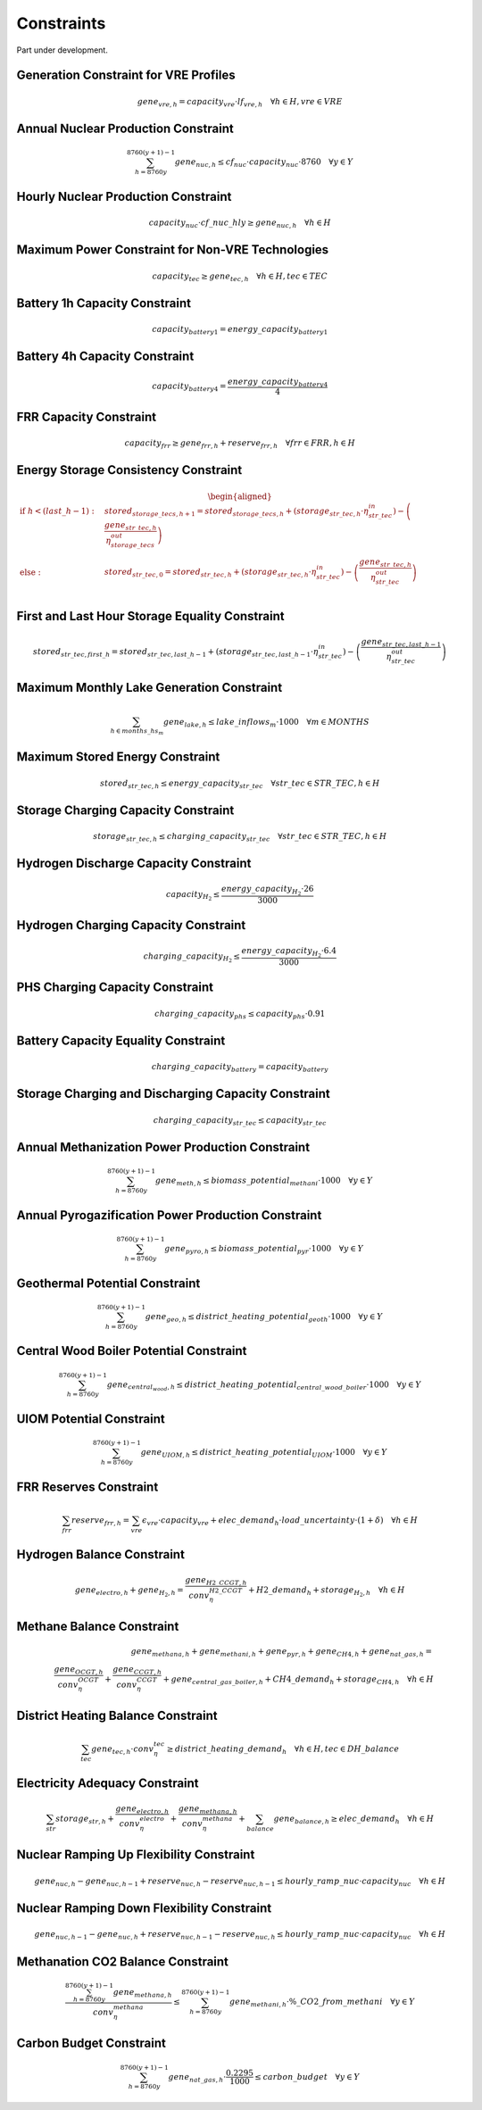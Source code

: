 ##########################################
Constraints
##########################################

Part under development.

Generation Constraint for VRE Profiles
---------------------------------------
.. math::
   gene_{vre, h} = capacity_{vre} \cdot lf_{vre, h} \quad \forall h \in H, vre \in VRE


Annual Nuclear Production Constraint
------------------------------------
.. math::
    \sum_{h=8760y}^{8760(y+1)-1} gene_{nuc, h} \leq cf_{nuc} \cdot capacity_{nuc} \cdot 8760 \quad \forall y \in Y

Hourly Nuclear Production Constraint
-------------------------------------
.. math::
    capacity_{nuc} \cdot cf\_nuc\_hly \geq gene_{nuc, h} \quad \forall h \in H

Maximum Power Constraint for Non-VRE Technologies
-------------------------------------------------
.. math::
    capacity_{tec} \geq gene_{tec, h} \quad \forall h \in H, tec \in TEC

Battery 1h Capacity Constraint
------------------------------
.. math::
    capacity_{battery1} = energy\_capacity_{battery1}

Battery 4h Capacity Constraint
------------------------------
.. math::
    capacity_{battery4} = \frac{energy\_capacity_{battery4}}{4}

FRR Capacity Constraint
-----------------------
.. math::
    capacity_{frr} \geq gene_{frr, h} + reserve_{frr, h} \quad \forall frr \in FRR, h \in H

Energy Storage Consistency Constraint
-------------------------------------
.. math::
    \begin{equation}
    \begin{aligned}
        \text{if } h < (last\_h - 1): \quad & stored_{storage\_tecs, h+1} = stored_{storage\_tecs, h} 
        + \left( storage_{str\_tec, h} \cdot \eta^{in}_{str\_tec} \right) 
        - \left( \frac{gene_{str\_tec, h}}{\eta^{out}_{storage\_tecs}} \right) \\
        \text{else}: \quad & stored_{str\_tec, 0} = stored_{str\_tec, h} 
        + \left( storage_{str\_tec, h} \cdot \eta^{in}_{str\_tec} \right) 
        - \left( \frac{gene_{str\_tec, h}}{\eta^{out}_{str\_tec}} \right) \\
    \end{aligned}
    \end{equation}

First and Last Hour Storage Equality Constraint
-----------------------------------------------
.. math::
    stored_{str\_tec, first\_h} = stored_{str\_tec, last\_h - 1} + \left( storage_{str\_tec, last\_h - 1} \cdot \eta^{in}_{str\_tec} \right) - \left( \frac{gene_{str\_tec, last\_h - 1}}{\eta^{out}_{str\_tec}} \right)


Maximum Monthly Lake Generation Constraint
-------------------------------------------
.. math::
    \sum_{{h} \in months\_hs_{m}} gene_{lake, h} \leq lake\_inflows_{m} \cdot 1000 \quad \forall m \in MONTHS

Maximum Stored Energy Constraint
--------------------------------
.. math::
    stored_{str\_tec, h} \leq energy\_capacity_{str\_tec} \quad \forall str\_tec \in STR\_TEC, h \in H

Storage Charging Capacity Constraint
------------------------------------
.. math::
    storage_{str\_tec, h} \leq charging\_capacity_{str\_tec} \quad \forall str\_tec \in STR\_TEC, h \in H

Hydrogen Discharge Capacity Constraint
--------------------------------------
.. math::
    capacity_{H_2} \leq \frac{energy\_capacity_{H_2} \cdot 26}{3000}

Hydrogen Charging Capacity Constraint
-------------------------------------
.. math::
    charging\_capacity_{H_2} \leq \frac{energy\_capacity_{H_2} \cdot 6.4}{3000}

PHS Charging Capacity Constraint
--------------------------------
.. math::
    charging\_capacity_{phs} \leq capacity_{phs} \cdot 0.91

Battery Capacity Equality Constraint
------------------------------------
.. math::
    charging\_capacity_{battery} = capacity_{battery}

Storage Charging and Discharging Capacity Constraint
----------------------------------------------------
.. math::
    charging\_capacity_{str\_tec} \leq capacity_{str\_tec}

Annual Methanization Power Production Constraint
------------------------------------------------
.. math::
    \sum_{h=8760y}^{8760(y+1)-1} gene_{meth, h} \leq biomass\_potential_{methani} \cdot 1000 \quad \forall y \in Y

Annual Pyrogazification Power Production Constraint
---------------------------------------------------
.. math::
    \sum_{h=8760y}^{8760(y+1)-1} gene_{pyro, h} \leq biomass\_potential_{pyr} \cdot 1000 \quad \forall y \in Y

Geothermal Potential Constraint
-------------------------------
.. math::
    \sum_{h=8760y}^{8760(y+1)-1} gene_{geo, h} \leq district\_heating\_potential_{geoth} \cdot 1000 \quad \forall y \in Y

Central Wood Boiler Potential Constraint
----------------------------------------
.. math::
    \sum_{h=8760y}^{8760(y+1)-1} gene_{central_wood, h} \leq district\_heating\_potential_{central\_wood\_boiler} \cdot 1000 \quad \forall y \in Y

UIOM Potential Constraint
-------------------------
.. math::
    \sum_{h=8760y}^{8760(y+1)-1} gene_{UIOM, h} \leq district\_heating\_potential_{UIOM} \cdot 1000 \quad \forall y \in Y

FRR Reserves Constraint
-----------------------
.. math::
    \sum_{frr} reserve_{frr, h} = \sum_{vre} \epsilon_{vre} \cdot capacity_{vre} + elec\_demand_{h} \cdot load\_uncertainty \cdot (1 + \delta) \quad \forall h \in H

Hydrogen Balance Constraint
---------------------------
.. math::
    gene_{electro, h} + gene_{H_2, h} = \frac{gene_{H2\_CCGT, h}}{conv_{\eta}_{H2\_CCGT}} + H2\_demand_{h} + storage_{H_2, h} \quad \forall h \in H

Methane Balance Constraint
--------------------------
.. math::
    gene_{methana, h} + gene_{methani, h} + gene_{pyr, h} + gene_{CH4, h} + gene_{nat\_gas, h} = \\
     \quad \frac{gene_{OCGT, h}}{conv_{\eta}_{OCGT}} + \frac{gene_{CCGT, h}}{conv_{\eta}_{CCGT}} + gene_{central\_gas\_boiler, h} + CH4\_demand_{h} + storage_{CH4, h} \quad \forall h \in H

District Heating Balance Constraint
-----------------------------------
.. math::
    \sum_{tec} gene_{tec, h} \cdot conv_{\eta}_{tec} \geq district\_heating\_demand_{h} \quad \forall h \in H, tec \in DH\_balance

Electricity Adequacy Constraint
--------------------------------
.. math::
    \sum_{str} storage_{str, h} + \frac{gene_{electro, h}}{conv_{\eta}_{electro}} + \frac{gene_{methana, h}}{conv_{\eta}_{methana}} + \sum_{balance} gene_{balance, h} \geq elec\_demand_{h} \quad \forall h \in H

Nuclear Ramping Up Flexibility Constraint
-----------------------------------------
.. math::
    gene_{nuc, h} - gene_{nuc, h-1} + reserve_{nuc, h} - reserve_{nuc, h-1} \leq hourly\_ramp\_nuc \cdot capacity_{nuc} \quad \forall h \in H

Nuclear Ramping Down Flexibility Constraint
--------------------------------------------
.. math::
    gene_{nuc, h-1} - gene_{nuc, h} + reserve_{nuc, h-1} - reserve_{nuc, h} \leq hourly\_ramp\_nuc \cdot capacity_{nuc} \quad \forall h \in H

Methanation CO2 Balance Constraint
----------------------------------
.. math::
    \frac{\sum_{h=8760y}^{8760(y+1)-1} gene_{methana, h}}{conv_{\eta}_{methana}} \leq \sum_{h=8760y}^{8760(y+1)-1} gene_{methani, h} \cdot \%\_CO2\_from\_methani \quad \forall y \in Y

Carbon Budget Constraint
-------------------------
.. math::
    \sum_{h=8760y}^{8760(y+1)-1} gene_{nat\_gas, h} \cdot \frac{0.2295}{1000} \leq carbon\_budget \quad \forall y \in Y
